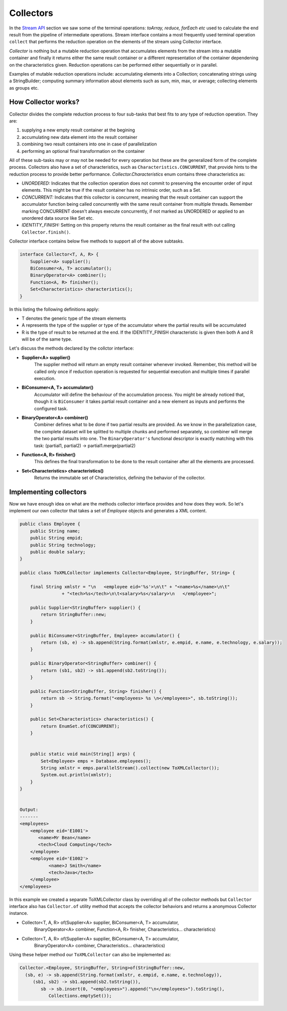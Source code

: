 Collectors
==========
In the `Stream API <streamsapi.html>`__ section we saw some of the terminal operations: `toArray, reduce, forEach etc` used to calculate the end result from the pipeline of intermediate operations. Stream interface contains a most frequently used terminal operation ``collect`` that performs the reduction operation on the elements of the stream using Collector interface.

`Collector` is nothing but a mutable reduction operation that accumulates elements from the stream into a mutable container and finally it returns either the same result container or a different representation of the container dependening on the characteristics given. Reduction operations can be performed either sequentially or in parallel.

Examples of mutable reduction operations include: accumulating elements into a Collection; concatenating strings using a StringBuilder; computing summary information about elements such as sum, min, max, or average; collecting elements as groups etc.

How Collector works?
--------------------
Collector divides the complete reduction process to four sub-tasks that best fits to any type of reduction operation. They are: 

#. supplying a new empty result container at the begining
#. accumulating new data element into the result container
#. combining two result containers into one in case of parallelization
#. performing an optional final transformation on the container

All of these sub-tasks may or may not be needed for every operation but these are the generalized form of the complete process. Collectors also have a set of characteristics, such as ``Characteristics.CONCURRENT``, that provide hints to the reduction process to provide better performance. `Collector.Characteristics` enum contains three characteristics as:

- *UNORDERED:* Indicates that the collection operation does not commit to preserving the encounter order of input elements. This might be true if the result container has no intrinsic order, such as a Set.

- *CONCURRENT:* Indicates that this collector is concurrent, meaning that the result container can support the accumulator function being called concurrently with the same result container from multiple threads. Remember marking CONCURRENT doesn't always execute concurrently, if not marked as UNORDERED or applied to an unordered data source like Set etc.

- *IDENTITY_FINISH:* Setting on this property returns the result container as the final result with out calling ``Collector.finish()``.


Collector interface contains below five methods to support all of the above subtasks.

.. code:: java

    interface Collector<T, A, R> {
        Supplier<A> supplier();
        BiConsumer<A, T> accumulator();
        BinaryOperator<A> combiner();
        Function<A, R> finisher();
        Set<Characteristics> characteristics();
    }

In this listing the following definitions apply:

- T denotes the generic type of the stream elements
- A represents the type of the supplier or type of the accumulator where the partial results will be accumulated
- R is the type of result to be returned at the end. If the IDENTITY_FINISH characteristic is given then both A and R will be of the same type.

Let's discuss the methods declared by the collctor interface:

- **Supplier<A> supplier()**
    The supplier method will return an empty result container whenever invoked. Remember, this method will be called only once if reduction operation is requested for sequential execution and multiple times if parallel execution.

- **BiConsumer<A, T> accumulator()**
    Accumulator will define the behaviour of the accumulation process. You might be already noticed that, though it is ``BiConsumer`` it takes partial result container and a new element as inputs and performs the configured task.

- **BinaryOperator<A> combiner()**
    Combiner defines what to be done if two partial results are provided. As we know in the parallelization case, the complete dataset will be splitted to multiple chunks and performed separately, so combiner will  merge the two partial results into one. The ``BinaryOperator's`` functional descriptor is exactly matching with this task: (partial1, partial2) -> partial1.merge(partial2)

- **Function<A, R> finisher()**
    This defines the final transformation to be done to the result container after all the elements are processed.

- **Set<Characteristics> characteristics()**
    Returns the immutable set of Characteristics, defining the behavior of the collector.	


	
Implementing collectors
-----------------------
Now we have enough idea on what are the methods collector interface provides and how does they work. So let's implement our own collector that takes a set of `Employee` objects and generates a XML content.

.. code:: java

    public class Employee {
        public String name;
        public String empid;
        public String technology;
        public double salary;
    }
	
    public class ToXMLCollector implements Collector<Employee, StringBuffer, String> {

        final String xmlstr = "\n   <employee eid='%s'>\n\t" + "<name>%s</name>\n\t"
                    + "<tech>%s</tech>\n\t<salary>%s</salary>\n   </employee>";

        public Supplier<StringBuffer> supplier() {
            return StringBuffer::new;
        }

        public BiConsumer<StringBuffer, Employee> accumulator() {
            return (sb, e) -> sb.append(String.format(xmlstr, e.empid, e.name, e.technology, e.salary));
        }

        public BinaryOperator<StringBuffer> combiner() {
            return (sb1, sb2) -> sb1.append(sb2.toString());
        }

        public Function<StringBuffer, String> finisher() {
            return sb -> String.format("<employees> %s \n</employees>", sb.toString());
        }

        public Set<Characteristics> characteristics() {
            return EnumSet.of(CONCURRENT);
        }

		
        public static void main(String[] args) {
            Set<Employee> emps = Database.employees();
            String xmlstr = emps.parallelStream().collect(new ToXMLCollector());
            System.out.println(xmlstr);
        }
    }
	
	
    Output:
    -------
    <employees>
        <employee eid='E1001'>
           <name>Mr Bean</name>
           <tech>Cloud Computing</tech>
        </employee>
        <employee eid='E1002'>
	       <name>J Smith</name>
	       <tech>Java</tech>
        </employee>
    </employees>


In this example we created a separate ToXMLCollector class by overriding all of the collector methods but ``Collector`` interface also has ``Collector.of`` utility method that accepts the collector behaviors and returns a anonymous Collector instance.


- Collector<T, A, R> of(Supplier<A> supplier, BiConsumer<A, T> accumulator, 
        BinaryOperator<A> combiner, Function<A, R> finisher, Characteristics... characteristics)
		
- Collector<T, A, R> of(Supplier<A> supplier, BiConsumer<A, T> accumulator, 
        BinaryOperator<A> combiner, Characteristics... characteristics)
		
Using these helper method our ``ToXMLCollector`` can also be implemented as:

.. code:: java

  Collector.<Employee, StringBuffer, String>of(StringBuffer::new,
    (sb, e) -> sb.append(String.format(xmlstr, e.empid, e.name, e.technology)),
       (sb1, sb2) -> sb1.append(sb2.toString()),
          sb -> sb.insert(0, "<employees>").append("\n</employees>").toString(),
             Collections.emptySet());